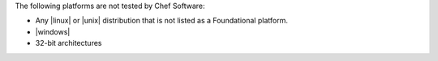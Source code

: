.. The contents of this file may be included in multiple topics (using the includes directive).
.. The contents of this file should be modified in a way that preserves its ability to appear in multiple topics. 

The following platforms are not tested by Chef Software:

* Any |linux| or |unix| distribution that is not listed as a Foundational platform.
* |windows|
* 32-bit architectures
